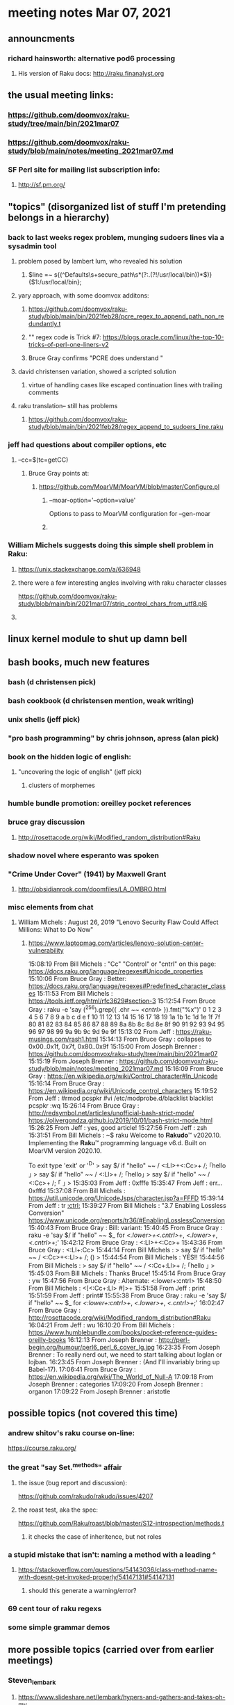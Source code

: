 * meeting notes Mar 07, 2021


** announcments
*** richard hainsworth: alternative pod6 processing 
**** His version of Raku docs: http://raku.finanalyst.org

** the usual meeting links:
*** https://github.com/doomvox/raku-study/tree/main/bin/2021mar07
*** https://github.com/doomvox/raku-study/blob/main/notes/meeting_2021mar07.md
*** SF Perl site for mailing list subscription info:
**** http://sf.pm.org/

** "topics" (disorganized list of stuff I'm pretending belongs in a hierarchy)

*** back to last weeks regex problem, munging sudoers lines via a sysadmin tool
**** problem posed by lambert lum, who revealed his solution
***** $line =~ s{(^Defaults\s+secure_path\s*(?:.(?!/usr/local/bin))*$)}{$1:/usr/local/bin};
**** yary approach, with some doomvox additons:
***** https://github.com/doomvox/raku-study/blob/main/bin/2021feb28/pcre_regex_to_append_path_non_redundantly.t
***** "\K" regex code is Trick #7: https://blogs.oracle.com/linux/the-top-10-tricks-of-perl-one-liners-v2
***** Bruce Gray confirms "PCRE does understand \K"
**** david christensen variation, showed a scripted solution
***** virtue of handling cases like escaped continuation lines with trailing comments
**** raku translation-- still has problems
***** https://github.com/doomvox/raku-study/blob/main/bin/2021feb28/regex_append_to_sudoers_line.raku

*** jeff had questions about compiler options, etc
**** --cc=$(tc=getCC)
***** Bruce Gray points at:
****** https://github.com/MoarVM/MoarVM/blob/master/Configure.pl
******* --moar-option='--option=value'
Options to pass to MoarVM configuration for --gen-moar
******* 

*** William Michels suggests doing this simple shell problem in Raku:
**** https://unix.stackexchange.com/a/636948
**** there were a few interesting angles involving with raku character classes
https://github.com/doomvox/raku-study/blob/main/bin/2021mar07/strip_control_chars_from_utf8.pl6
**** 

** linux kernel module to shut up damn bell

** bash books, much new features
*** bash          (d christensen pick)
*** bash cookbook (d christensen mention, weak writing)
*** unix shells (jeff pick)
*** "pro bash programming" by chris johnson, apress (alan pick)

*** book on the hidden logic of english:
**** "uncovering the logic of english" (jeff pick)
***** clusters of morphemes

*** humble bundle promotion: oreilley pocket references

*** bruce gray discussion
**** http://rosettacode.org/wiki/Modified_random_distribution#Raku

*** shadow novel where esperanto was spoken
***  "Crime Under Cover" (1941) by Maxwell Grant
****  http://obsidianrook.com/doomfiles/LA_OMBRO.html

*** misc elements from chat

**** William Michels : August 26, 2019 "Lenovo Security Flaw Could Affect Millions: What to Do Now" 
***** https://www.laptopmag.com/articles/lenovo-solution-center-vulnerability




15:08:19	 From Bill Michels : "Cc"	"Control" or "cntrl" on this page: https://docs.raku.org/language/regexes#Unicode_properties
15:10:06	 From Bruce Gray : Better: https://docs.raku.org/language/regexes#Predefined_character_classes
15:11:53	 From Bill Michels : https://tools.ietf.org/html/rfc3629#section-3
15:12:54	 From Bruce Gray : raku -e 'say (^256).grep({ .chr ~~ /<cntrl>/ }).fmt("%x")'
0 1 2 3 4 5 6 7 8 9 a b c d e f 10 11 12 13 14 15 16 17 18 19 1a 1b 1c 1d 1e 1f 7f 80 81 82 83 84 85 86 87 88 89 8a 8b 8c 8d 8e 8f 90 91 92 93 94 95 96 97 98 99 9a 9b 9c 9d 9e 9f
15:13:02	 From Jeff : https://raku-musings.com/rash1.html
15:14:13	 From Bruce Gray : collapses to 0x00..0x1f, 0x7f, 0x80..0x9f
15:15:00	 From Joseph Brenner : https://github.com/doomvox/raku-study/tree/main/bin/2021mar07
15:15:19	 From Joseph Brenner : https://github.com/doomvox/raku-study/blob/main/notes/meeting_2021mar07.md
15:16:09	 From Bruce Gray : https://en.wikipedia.org/wiki/Control_character#In_Unicode
15:16:14	 From Bruce Gray : https://en.wikipedia.org/wiki/Unicode_control_characters
15:19:52	 From Jeff : #rmod pcspkr#vi /etc/modprobe.d/blacklistblacklist pcspkr:wq
15:26:14	 From Bruce Gray : http://redsymbol.net/articles/unofficial-bash-strict-mode/
https://olivergondza.github.io/2019/10/01/bash-strict-mode.html
15:26:25	 From Jeff : yes, good article!
15:27:56	 From Jeff : zsh
15:31:51	 From Bill Michels : ~$ raku
Welcome to 𝐑𝐚𝐤𝐮𝐝𝐨™ v2020.10.
Implementing the 𝐑𝐚𝐤𝐮™ programming language v6.d.
Built on MoarVM version 2020.10.

To exit type 'exit' or '^D'
> say $/ if "hello\n" ~~ / <:Ll>+<:Cc>+ /;
｢hello
｣
> say $/ if "hello\n" ~~ / <:Ll>+ /;
｢hello｣
> say $/ if "hello\n" ~~ / <:Cc>+ /;
｢
｣
>
15:35:03	 From Jeff : 0xfffe
15:35:47	 From Jeff : err... 0xfffd
15:37:08	 From Bill Michels : https://util.unicode.org/UnicodeJsps/character.jsp?a=FFFD
15:39:14	 From Jeff : tr [[:ctrl:]]
15:39:27	 From Bill Michels : "3.7 Enabling Lossless Conversion" https://www.unicode.org/reports/tr36/#EnablingLosslessConversion
15:40:43	 From Bruce Gray : Bill: variant:
15:40:45	 From Bruce Gray : raku -e 'say $/ if "hello\n" ~~ $_ for /<.lower>+<.cntrl>+/, /<.lower>+/, /<.cntrl>+/;'
15:42:12	 From Bruce Gray : <:Ll>+<:Cc>+
15:43:36	 From Bruce Gray : <:Ll+:Cc>
15:44:14	 From Bill Michels : > say $/ if "hello\n" ~~ / <:Cc>+<:Ll>+ /;
()
>
15:44:54	 From Bill Michels : YES!!
15:44:56	 From Bill Michels : > say $/ if "hello\n" ~~ / <:Cc+:Ll>+ /;
｢hello
｣
>
15:45:03	 From Bill Michels : Thanks Bruce!
15:45:14	 From Bruce Gray : yw
15:47:56	 From Bruce Gray : Alternate: <:lower+:cntrl>
15:48:50	 From Bill Michels : <[<:Cc+:Ll> #]>+
15:51:58	 From Jeff : print
15:51:59	 From Jeff : print#
15:55:38	 From Bruce Gray : raku -e 'say $/ if "hello\n" ~~ $_ for /<:lower+:cntrl>+/, /<.lower>+/, /<.cntrl>+/;'
16:02:47	 From Bruce Gray : http://rosettacode.org/wiki/Modified_random_distribution#Raku
16:04:21	 From Jeff : wu
16:10:20	 From Bill Michels : https://www.humblebundle.com/books/pocket-reference-guides-oreilly-books
16:12:13	 From Joseph Brenner : http://perl-begin.org/humour/perl6_perl_6_cover_lg.jpg
16:23:35	 From Joseph Brenner : To really nerd out, we need to start talking about loglan or lojban.
16:23:45	 From Joseph Brenner : (And I'll invariably bring up Babel-17).
17:06:41	 From Bruce Gray : https://en.wikipedia.org/wiki/The_World_of_Null-A
17:09:18	 From Joseph Brenner : categories
17:09:20	 From Joseph Brenner : organon
17:09:22	 From Joseph Brenner : aristotle

** possible topics (not covered this time)

*** andrew shitov's raku course on-line:
https://course.raku.org/

*** the great "say Set.^methods" affair
**** the issue (bug report and discussion):
https://github.com/rakudo/rakudo/issues/4207

**** the roast test, aka the spec:
https://github.com/Raku/roast/blob/master/S12-introspection/methods.t
***** it checks the case of inheritence, but not roles

*** a stupid mistake that isn't: naming a method with a leading ^
**** https://stackoverflow.com/questions/54143036/class-method-name-with-doesnt-get-invoked-properly/54147131#54147131
***** should this generate a warning/error?
*** 69 cent tour of raku regexs
*** some simple grammar demos

** more possible topics (carried over from earlier meetings)
*** Steven_lembark
**** https://www.slideshare.net/lembark/hypers-and-gathers-and-takes-oh-my
***** slide21:  "unit sub MAIN { ..."  unit?
**** https://www.slideshare.net/lembark/generating-querying-calendar-tables-in-posgresql
*** adverbs that control returns, e.g. :p for pairs (a feature Bruce Gray likes)
**** https://docs.raku.org/language/subscripts#index-entry-:p_(subscript_adverb)
*** andrew shitov "Perl 6 at a Glance"
**** https://andrewshitov.com/perl6-at-a-glance/
**** https://andrewshitov.com/wp-content/uploads/2020/01/Perl-6-at-a-Glance.pdf
*** perl weekly challenge: 
**** https://perlweeklychallenge.org/

*** promises and threads
**** https://www.reddit.com/r/rakulang/comments/lthpxe/are_promises_multithreaded/
**** Jonathan Worthington
***** https://github.com/Raku/CCR/blob/main/Remaster/Jonathan%20Worthington/Racing-to-writeness-to-wrongness-leads.md
***** https://github.com/Raku/CCR/blob/main/Remaster/Jonathan%20Worthington/A-unified-and-improved-Supply-concurrency-model.md
